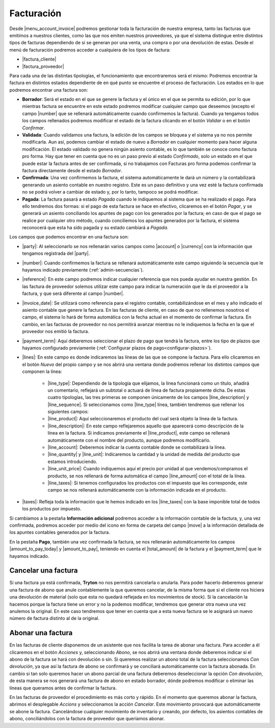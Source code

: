 .. inheritref:: account_invoice/account_invoice:title:invoicing

-----------
Facturación
-----------

.. _gestion-facturas:

Desde |menu_account_invoice| podremos gestionar toda la facturación de nuestra
empresa, tanto las facturas que emitimos a nuestros clientes, como las que
nos emiten nuestros proveedores, ya que el sistema distingue entre distintos
tipos de facturas dependiendo de si se generan por una venta, una compra o por
una devolución de estas. Desde el menú de facturación podremos acceder a
cualquiera de los tipos de factura:

* |factura_cliente|
* |factura_proveedor|

Para cada una de las distintas tipologías, el funcionamiento que
encontraremos será el mismo: Podremos encontrar la factura en distintos estados
dependiente de en qué punto se encuentre el proceso de facturación. Los estados
en lo que podremos encontrar una factura son:

.. inheritref:: account_invoice/account_invoice:paragraph:invoice_draft

* **Borrador**: Será el estado en el que se genere la factura y el único en
  el que se permita su edición, por lo que mientras factura se encuentre en
  este estado podremos modificar cualquier campo que deseemos (excepto el
  campo |number| que se rellenará automáticamente cuando confirmemos la
  factura). Cuando ya tengamos todos los campos rellenados
  podremos modificar el estado de la factura clicando en el botón *Validar* o
  en el botón *Confirmar*.

* **Validada**: Cuando validamos una factura, la edición de los campos se
  bloquea y el sistema ya no nos permite modificarla. Aun así, podemos cambiar
  el estado de nuevo a *Borrador* en cualquier momento para hacer alguna
  modificación. El estado validado no genera ningún asiento contable, es lo que
  también se conoce como factura pro forma. Hay que tener en cuenta que no es
  un paso previo al estado *Confirmado*, solo un estado en el que puede estar
  la factura antes de ser confirmada, si no trabajamos con Facturas pro forma
  podemos confirmar la factura directamente desde el estado *Borrador*.

* **Confirmada**: Una vez confirmemos la factura, el sistema automáticamente le
  dará un número y la contabilizará generando un asiento contable en nuestro
  registro. Este es un paso definitivo y una vez esté la factura confirmada
  no se podrá volver a cambiar de estado y, por lo tanto, tampoco se podrá
  modificar.

* **Pagada**: La factura pasará a estado *Pagada* cuando le indiquemos al
  sistema que se ha realizado el pago. Para ello tendremos dos formas: si el
  pago de esta factura se hace en efectivo, clicaremos en el botón *Pagar*,
  y se generará un asiento conciliando los apuntes de pago con los generados
  por la factura; en caso de que el pago se realice por cualquier otro método,
  cuando conciliemos los apuntes generados por la factura, el sistema
  reconocerá que esta ha sido pagada y su estado cambiará a *Pagada*.

Los campos que podemos encontrar en una factura son:

.. inheritref:: account_invoice/account_invoice:bullet_list:fields

* |party|: Al seleccionarlo se nos rellenarán varios campos como |account| o
  |currency| con la información que tengamos registrada del |party|.
* |number|: Cuando confirmemos la factura se rellenará automáticamente este
  campo siguiendo la secuencia que le hayamos indicado previamente
  (:ref:`admin-secuencias`).
* |reference|: En este campo podremos indicar cualquier referencia que nos pueda
  ayudar en nuestra gestión. En las factura de proveedor solemos utilizar este
  campo para indicar la numeración que le da el proveedor a la factura, y que
  será diferente al campo |number|.
* |invoice_date|: Se utilizará como referencia para el registro contable,
  contabilizándose en el mes y año indicado el asiento contable que genere la
  factura. En las facturas de cliente, en caso de que no rellenemos nosotros
  el campo, el sistema lo hará de forma automática con la fecha actual en el
  momento de confirmar la factura. En cambio, en las facturas de proveedor no
  nos permitirá avanzar mientras no le indiquemos la fecha en la que el
  proveedor nos emitió la factura.
* |payment_term|: Aquí deberemos seleccionar el plazo de pago que tendrá la
  factura, entre los tipo de plazos que hayamos configurado previamente
  (:ref:`Configurar plazos de pago<configurar-plazos>`).
* |lines|: En este campo es donde indicaremos las líneas de las que se compone
  la factura. Para ello clicaremos en el botón *Nuevo* del propio campo y se
  nos abrirá una ventana donde podremos rellenar los distintos campos que
  componen la línea:

   * |line_type|: Dependiendo de la tipología que elijamos, la
     línea funcionará como un título, añadirá un comentario, reflejará un
     subtotal o actuará de línea de factura propiamente dicha. De estas cuatro
     tipologías, las tres primeras se componen únicamente de los campos
     |line_description| y |line_sequence|. Si seleccionamos como |line_type|
     línea, también tendremos que rellenar los siguientes campos:
   * |line_product|: Aquí seleccionaremos el producto del cual será objeto la
     línea de la factura.
   * |line_description|: En este campo reflejaremos aquello que aparecerá
     como descripción de la línea en la factura. Si indicamos previamente el
     |line_product|, este campo se rellenará automáticamente con el nombre
     del producto, aunque podremos modificarlo.
   * |line_account|: Deberemos indicar la cuenta contable donde se
     contabilizará la línea.
   * |line_quantity| y |line_unit|: Indicaremos la cantidad y la unidad de
     medida del producto que estamos introduciendo.
   * |line_unit_price|: Cuando indiquemos aquí el precio por unidad al que
     vendemos/compramos el producto, se nos rellenará de forma automática el
     campo |line_amount| con el total de la línea.
   * |line_taxes|: Si tenemos configurados los productos con el impuesto que
     les corresponde, este campo se nos rellenará automáticamente con la
     información indicada en el producto.

* |taxes|: Refleja toda la información que le hemos indicado en los
  |line_taxes| con la base imponible total de todos los productos por impuesto.

.. inheritref:: account_invoice/account_invoice:paragraph:prevent_duplicates

Si cambiamos a la pestaña **Información adicional** podremos acceder a la
información contable de la factura, y, una vez confirmada, podremos acceder
por medio del icono en forma de carpeta del campo |move| a la información
detallada de los apuntes contables generados por la factura.

En la pestaña **Pago**, también una vez confirmada la factura, se nos
rellenarán automáticamente los campos |amount_to_pay_today| y |amount_to_pay|,
teniendo en cuenta el |total_amount| de la factura y el |payment_term| que le
hayamos indicado.

.. inheritref:: account_invoice/account_invoice:section:cancelar

Cancelar una factura
--------------------

.. inheritref:: account_invoice/account_invoice:paragraph:excepciones

Si una factura ya está confirmada, **Tryton** no nos permitirá cancelarla o
anularla. Para poder hacerlo deberemos generar una factura de abono que anule
contablemente la que queremos cancelar, de la misma forma que si el cliente nos
hiciera una devolución de material (solo que esta no quedará reflejada en los
movimientos de stock). Si la cancelación la hacemos porque la factura tiene un
error y no la podemos modificar, tendremos que generar otra nueva una vez
anulemos la original. En este caso tendremos que tener en cuenta que a esta
nueva factura se le asignará un nuevo número de factura distinto al de la
original.

.. inheritref:: account_invoice/account_invoice:section:abono

Abonar una factura
------------------

En las facturas de cliente disponemos de un asistente que nos facilita la tarea
de abonar una factura. Para acceder a él clicaremos en el botón *Acciones* y,
seleccionando *Abono*, se nos abrirá una ventana donde deberemos indicar si el
abono de la factura se hará con devolución o sin. Si queremos realizar un abono
total de la factura seleccionamos *Con devolución*, ya que así la factura de
abono se confirmará y se conciliará automáticamente con la factura abonada. En
cambio si tan solo queremos hacer un abono parcial de una factura deberemos
deseleccionar la opción *Con devolución*, de esta manera se nos generará una
factura de abono en estado borrador, dónde podremos modificar o eliminar las
líneas que queramos antes de confirmar la factura.

En las facturas de proveedor el procedimiento es más corto y rápido. En el
momento que queremos abonar la factura, abrimos el desplegable *Accions* y
seleccionamos la acción *Cancelar*. Este movimiento provocará que
automáticamente se abone la factura. Cancelándose cualquier movimiento de
inventario y creando, por defecto, los asientos contables de abono,
conciliándolos con la factura de proveedor que queríamos abonar.


.. |menu_account_invoice| tryref:: account_invoice.menu_invoices/complete_name
.. |factura_cliente| tryref:: account_invoice.menu_invoice_out_form/name
.. |factura_proveedor| tryref:: account_invoice.menu_invoice_in_form/name
.. |party| field:: account.invoice/party
.. |reference| field:: account.invoice/reference
.. |invoice_date| field:: account.invoice/invoice_date
.. |account| field:: account.invoice/account
.. |currency| field:: account.invoice/currency
.. |number| field:: account.invoice/number
.. |payment_term| field:: account.invoice/payment_term
.. |lines| field:: account.invoice/lines
.. |taxes| field:: account.invoice/taxes
.. |move| field:: account.invoice/move
.. |amount_to_pay_today| field:: account.invoice/amount_to_pay_today
.. |amount_to_pay| field:: account.invoice/amount_to_pay
.. |total_amount| field:: account.invoice/total_amount
.. |line_type| field:: account.invoice.line/type
.. |line_description| field:: account.invoice.line/description
.. |line_sequence| field:: account.invoice.line/sequence
.. |line_product| field:: account.invoice.line/product
.. |line_account| field:: account.invoice.line/account
.. |line_quantity| field:: account.invoice.line/quantity
.. |line_unit| field:: account.invoice.line/unit
.. |line_unit_price| field:: account.invoice.line/unit_price
.. |line_amount| field:: account.invoice.line/amount
.. |line_taxes| field:: account.invoice.line/taxes


